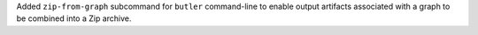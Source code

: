 Added ``zip-from-graph`` subcommand for ``butler`` command-line to enable output artifacts associated with a graph to be combined into a Zip archive.
